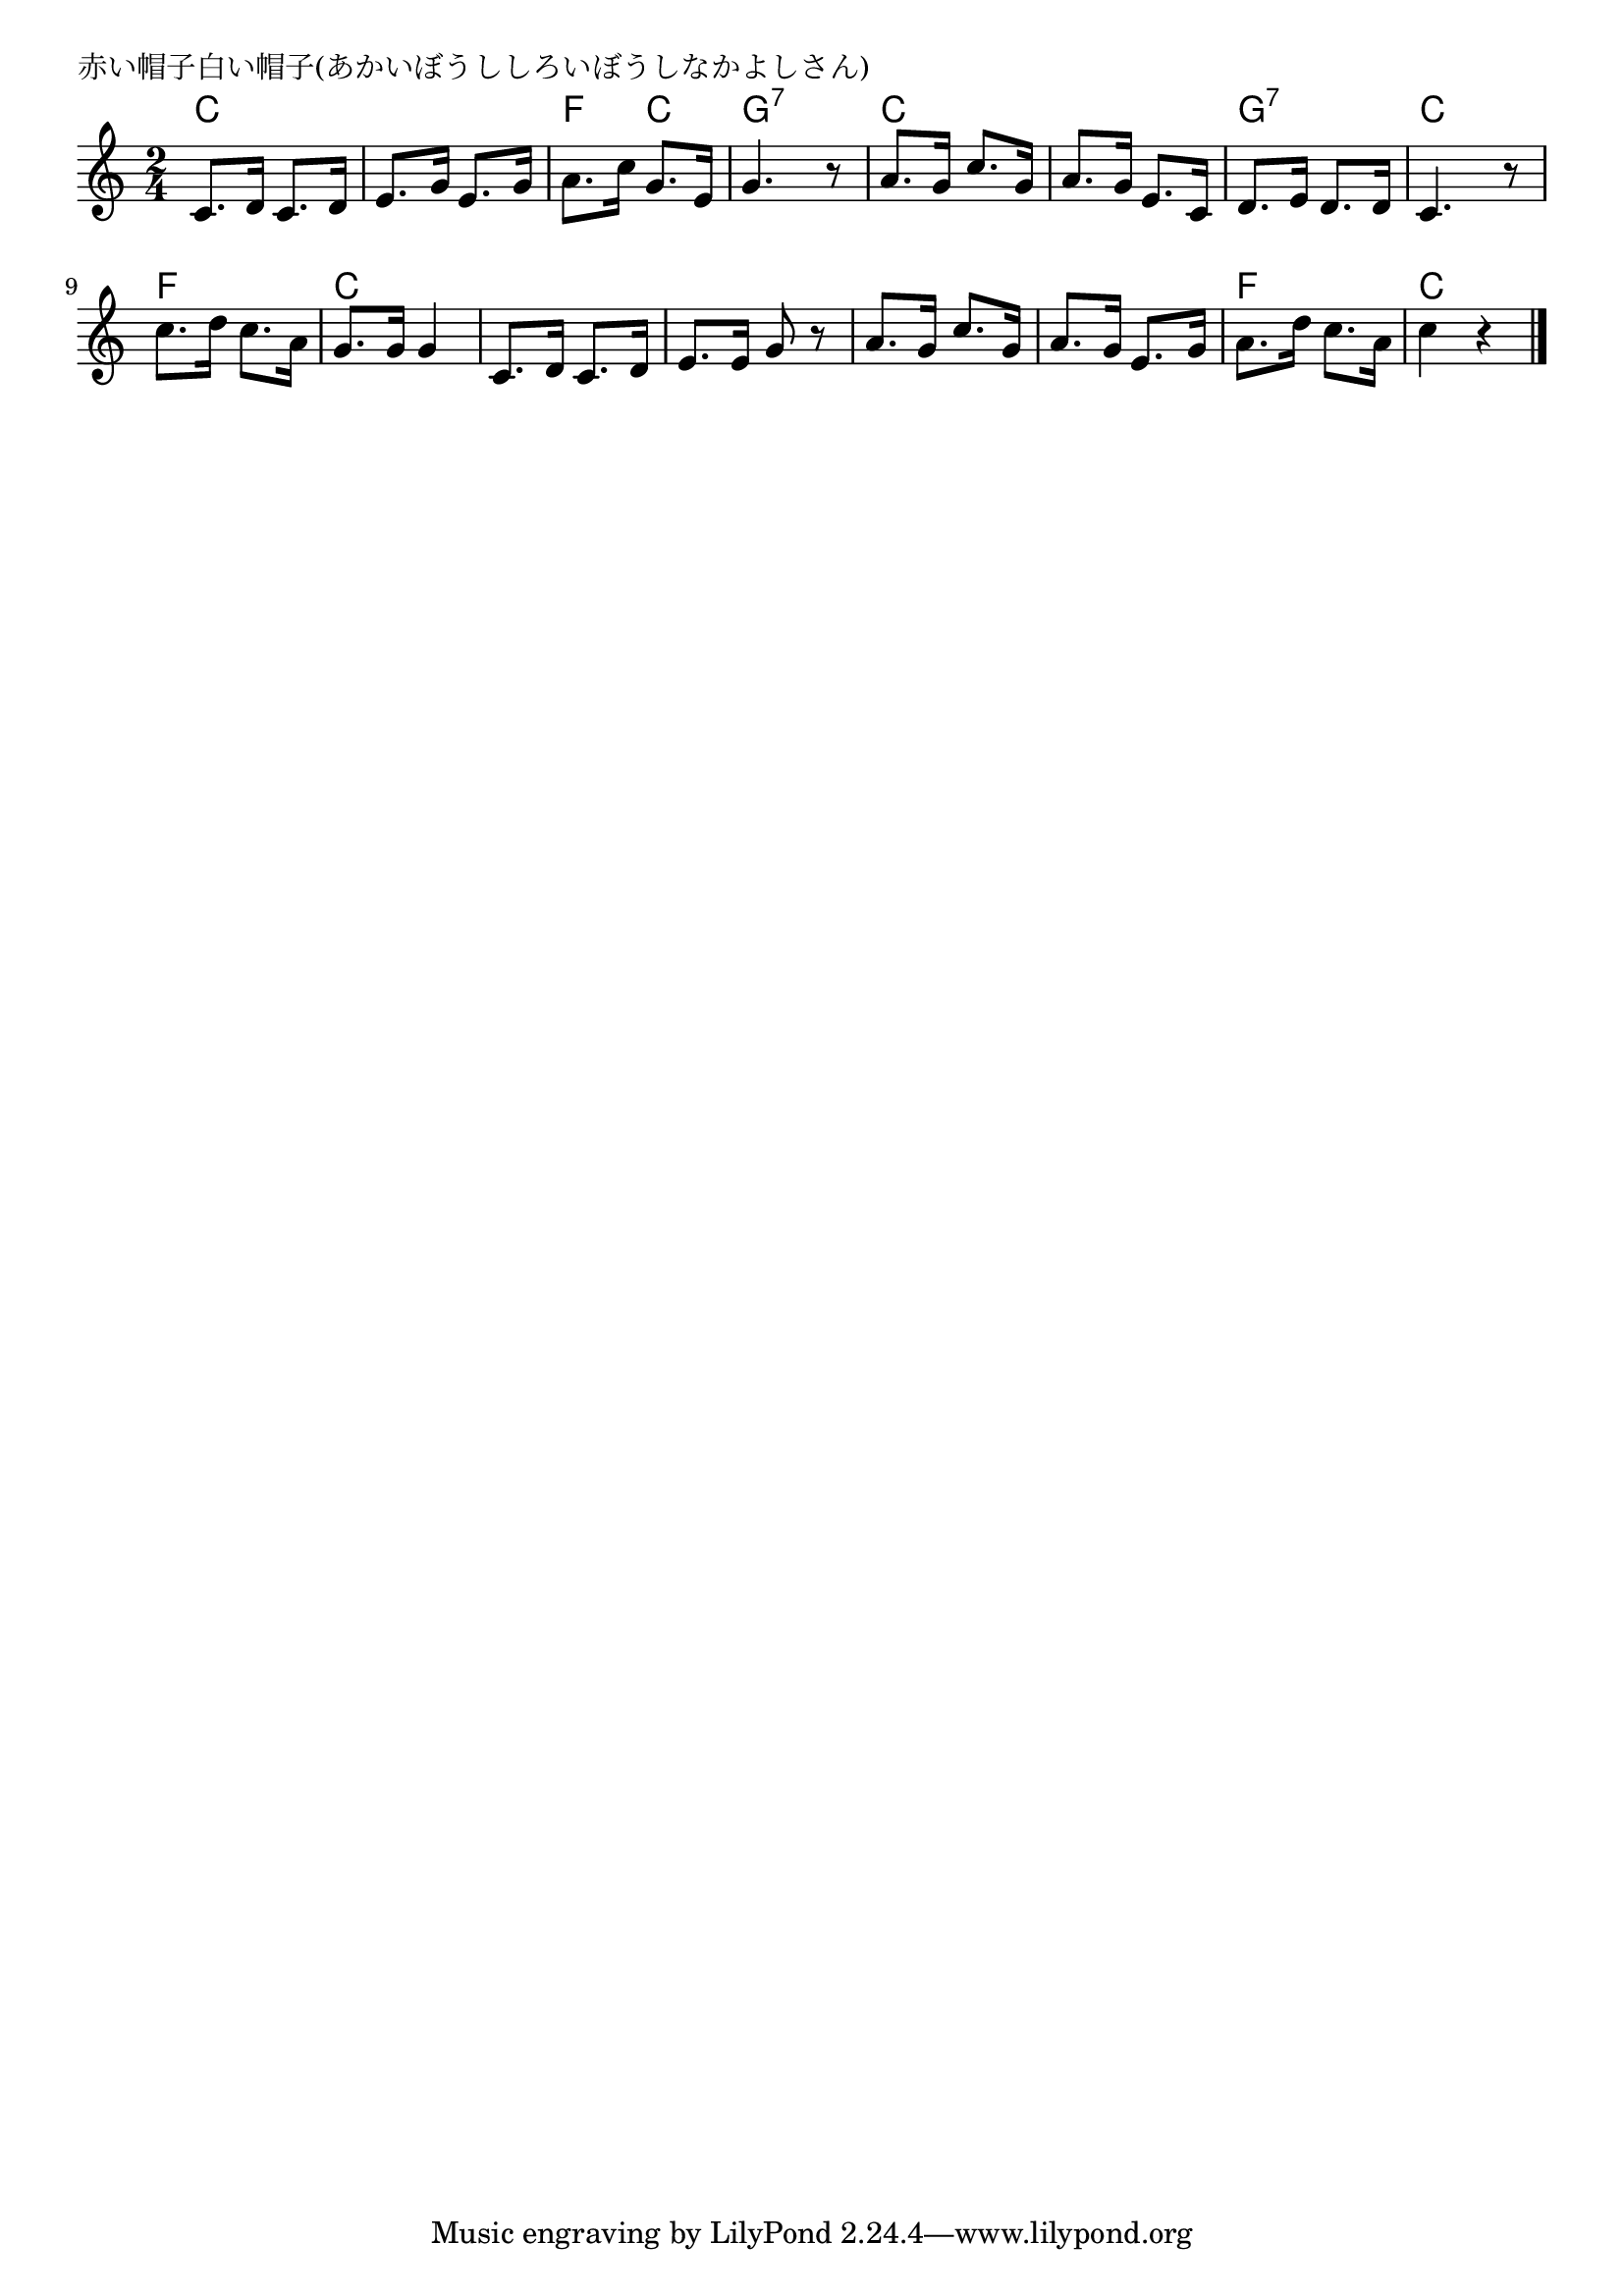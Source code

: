 \version "2.18.2"

% 赤い帽子白い帽子(あかいぼうししろいぼうしなかよしさん)

\header {
piece = "赤い帽子白い帽子(あかいぼうししろいぼうしなかよしさん)"
}

melody =
\relative c' {
\key c \major
\time 2/4
\set Score.tempoHideNote = ##t
\tempo 4=80
\numericTimeSignature
%
c8. d16 c8. d16 |
e8. g16 e8. g16 |
a8. c16 g8. e16 |
g4. r8 |

a8. g16 c8. g16 |
a8. g16 e8. c16 |
d8. e16 d8. d16 |
c4. r8 |

c'8. d16 c8. a16 |
g8. g16 g4 |
c,8. d16 c8. d16 |
e8. e16 g8 r |

a8. g16 c8. g16 |
a8. g16 e8. g16 |
a8. d16 c8. a16 |
c4 r |

\bar "|."
}
\score {
<<
\chords {
\set noChordSymbol = ""
\set chordChanges=##t
%%
c4 c c c f c g:7 g:7
c c c c g:7 g:7 c c
f f c c c c c c
c c c c f f c c

}
\new Staff {\melody}
>>
\layout {
line-width = #190
indent = 0\mm
}
\midi {}
}